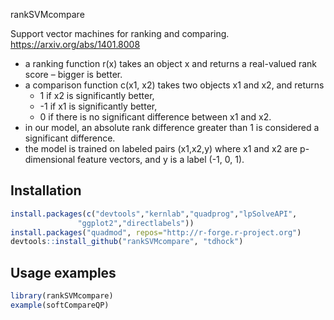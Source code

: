 rankSVMcompare

Support vector machines for ranking and comparing. https://arxiv.org/abs/1401.8008

- a ranking function r(x) takes an object x and returns a real-valued rank score -- bigger is better. 
- a comparison function c(x1, x2) takes two objects x1 and x2, and returns 
  - 1 if x2 is significantly better,
  - -1 if x1 is significantly better,
  - 0 if there is no significant difference between x1 and x2.
- in our model, an absolute rank difference greater than 1 is considered a significant difference.
- the model is trained on labeled pairs (x1,x2,y) where x1 and x2 are p-dimensional feature vectors, and y is a label (-1, 0, 1).

** Installation

#+BEGIN_SRC R
install.packages(c("devtools","kernlab","quadprog","lpSolveAPI",
	           "ggplot2","directlabels"))
install.packages("quadmod", repos="http://r-forge.r-project.org")
devtools::install_github("rankSVMcompare", "tdhock")
#+END_SRC

** Usage examples

#+BEGIN_SRC R
library(rankSVMcompare)
example(softCompareQP)
#+END_SRC

